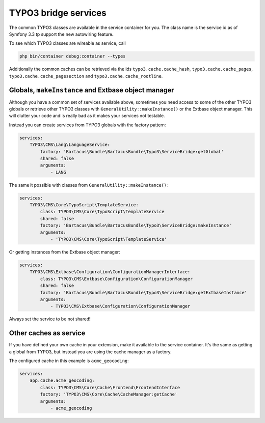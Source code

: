 =====================
TYPO3 bridge services
=====================

The common TYPO3 classes are available in the service container for you.
The class name is the service id as of Symfony 3.3 tp support the new autowiring
feature.

To see which TYPO3 classes are wireable as service, call

.. code-block:: bash

    php bin/container debug:container --types

Additionally the common caches can be retrieved via the ids
``typo3.cache.cache_hash``, ``typo3.cache.cache_pages``,
``typo3.cache.cache_pagesection`` and ``typo3.cache.cache_rootline``.

Globals, ``makeInstance`` and Extbase object manager
====================================================

Although you have a common set of services available above, sometimes you need
access to some of the other TYPO3 globals or retrieve other TYPO3 classes with
``GeneralUtility::makeInstance()`` or the Extbase object manager. This will
clutter your code and is really bad as it makes your services not testable.

Instead you can create services from TYPO3 globals with the factory pattern:

.. code-block:: yaml

    services:
        TYPO3\CMS\Lang\LanguageService:
            factory: 'Bartacus\Bundle\BartacusBundle\Typo3\ServiceBridge:getGlobal'
            shared: false
            arguments:
                - LANG

The same it possible with classes from ``GeneralUtility::makeInstance()``:

.. code-block:: yaml

    services:
        TYPO3\CMS\Core\TypoScript\TemplateService:
            class: TYPO3\CMS\Core\TypoScript\TemplateService
            shared: false
            factory: 'Bartacus\Bundle\BartacusBundle\Typo3\ServiceBridge:makeInstance'
            arguments:
                - 'TYPO3\CMS\Core\TypoScript\TemplateService'

Or getting instances from the Extbase object manager:

.. code-block:: yaml

    services:
        TYPO3\CMS\Extbase\Configuration\ConfigurationManagerInterface:
            class: TYPO3\CMS\Extbase\Configuration\ConfigurationManager
            shared: false
            factory: 'Bartacus\Bundle\BartacusBundle\Typo3\ServiceBridge:getExtbaseInstance'
            arguments:
                - TYPO3\CMS\Extbase\Configuration\ConfigurationManager

Always set the service to be not shared!

Other caches as service
=======================

If you have defined your own cache in your extension, make it available to the
service container. It's the same as getting a global from TYPO3, but instead
you are using the cache manager as a factory.

The configured cache in this example is ``acme_geocoding``:

.. code-block:: yaml

    services:
        app.cache.acme_geocoding:
            class: TYPO3\CMS\Core\Cache\Frontend\FrontendInterface
            factory: 'TYPO3\CMS\Core\Cache\CacheManager:getCache'
            arguments:
                - acme_geocoding

